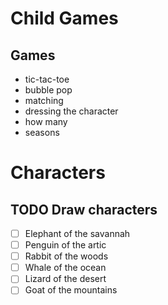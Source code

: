 * Child Games

** Games
- tic-tac-toe
- bubble pop
- matching
- dressing the character
- how many
- seasons

* Characters
** TODO Draw characters
- [ ] Elephant of the savannah
- [ ] Penguin of the artic
- [ ] Rabbit of the woods
- [ ] Whale of the ocean
- [ ] Lizard of the desert
- [ ] Goat of the mountains
